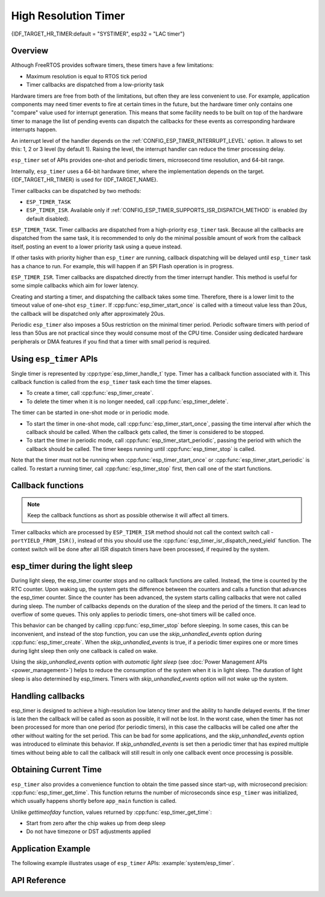 High Resolution Timer
=====================

{IDF_TARGET_HR_TIMER:default = "SYSTIMER", esp32 = "LAC timer"}

Overview
--------

Although FreeRTOS provides software timers, these timers have a few limitations:

- Maximum resolution is equal to RTOS tick period
- Timer callbacks are dispatched from a low-priority task

Hardware timers are free from both of the limitations, but often they are less convenient to use. For example, application components may need timer events to fire at certain times in the future, but the hardware timer only contains one "compare" value used for interrupt generation. This means that some facility needs to be built on top of the hardware timer to manage the list of pending events can dispatch the callbacks for these events as corresponding hardware interrupts happen.

An interrupt level of the handler depends on the :ref:`CONFIG_ESP_TIMER_INTERRUPT_LEVEL` option. It allows to set this: 1, 2 or 3 level (by default 1). Raising the level, the interrupt handler can reduce the timer processing delay.

``esp_timer`` set of APIs provides one-shot and periodic timers, microsecond time resolution, and 64-bit range.

Internally, ``esp_timer`` uses a 64-bit hardware timer, where the implementation depends on the target. {IDF_TARGET_HR_TIMER} is used for {IDF_TARGET_NAME}.

Timer callbacks can be dispatched by two methods:

- ``ESP_TIMER_TASK``
- ``ESP_TIMER_ISR``. Available only if :ref:`CONFIG_ESP_TIMER_SUPPORTS_ISR_DISPATCH_METHOD` is enabled (by default disabled).

``ESP_TIMER_TASK``. Timer callbacks are dispatched from a high-priority ``esp_timer`` task. Because all the callbacks are dispatched from the same task, it is recommended to only do the minimal possible amount of work from the callback itself, posting an event to a lower priority task using a queue instead.

If other tasks with priority higher than ``esp_timer`` are running, callback dispatching will be delayed until ``esp_timer`` task has a chance to run. For example, this will happen if an SPI Flash operation is in progress.

``ESP_TIMER_ISR``. Timer callbacks are dispatched directly from the timer interrupt handler. This method is useful for some simple callbacks which aim for lower latency.

Creating and starting a timer, and dispatching the callback takes some time. Therefore, there is a lower limit to the timeout value of one-shot ``esp_timer``. If :cpp:func:`esp_timer_start_once` is called with a timeout value less than 20us, the callback will be dispatched only after approximately 20us.

Periodic ``esp_timer`` also imposes a 50us restriction on the minimal timer period. Periodic software timers with period of less than 50us are not practical since they would consume most of the CPU time. Consider using dedicated hardware peripherals or DMA features if you find that a timer with small period is required.

Using ``esp_timer`` APIs
------------------------

Single timer is represented by :cpp:type:`esp_timer_handle_t` type. Timer has a callback function associated with it. This callback function is called from the ``esp_timer`` task each time the timer elapses.

- To create a timer, call :cpp:func:`esp_timer_create`.
- To delete the timer when it is no longer needed, call :cpp:func:`esp_timer_delete`.

The timer can be started in one-shot mode or in periodic mode.

- To start the timer in one-shot mode, call :cpp:func:`esp_timer_start_once`, passing the time interval after which the callback should be called. When the callback gets called, the timer is considered to be stopped.

- To start the timer in periodic mode, call :cpp:func:`esp_timer_start_periodic`, passing the period with which the callback should be called. The timer keeps running until :cpp:func:`esp_timer_stop` is called.

Note that the timer must not be running when :cpp:func:`esp_timer_start_once` or :cpp:func:`esp_timer_start_periodic` is called. To restart a running timer, call :cpp:func:`esp_timer_stop` first, then call one of the start functions.

Callback functions
------------------

.. note:: Keep the callback functions as short as possible otherwise it will affect all timers.

Timer callbacks which are processed by ``ESP_TIMER_ISR`` method should not call the context switch call - ``portYIELD_FROM_ISR()``, instead of this you should use the :cpp:func:`esp_timer_isr_dispatch_need_yield` function.
The context switch will be done after all ISR dispatch timers have been processed, if required by the system.

esp_timer during the light sleep
--------------------------------

During light sleep, the esp_timer counter stops and no callback functions are called.
Instead, the time is counted by the RTC counter. Upon waking up, the system gets the difference
between the counters and calls a function that advances the esp_timer counter.
Since the counter has been advanced, the system starts calling callbacks that were not called during sleep.
The number of callbacks depends on the duration of the sleep and the period of the timers. It can lead to overflow of some queues.
This only applies to periodic timers, one-shot timers will be called once.

This behavior can be changed by calling :cpp:func:`esp_timer_stop` before sleeping.
In some cases, this can be inconvenient, and instead of the stop function,
you can use the `skip_unhandled_events` option during :cpp:func:`esp_timer_create`.
When the `skip_unhandled_events` is true, if a periodic timer expires one or more times during light sleep
then only one callback is called on wake.

Using the `skip_unhandled_events` option with `automatic light sleep` (see :doc:`Power Management APIs <power_management>`) helps to reduce the consumption of the system when it is in light sleep. The duration of light sleep is also determined by esp_timers. Timers with `skip_unhandled_events` option will not wake up the system.

Handling callbacks
------------------

esp_timer is designed to achieve a high-resolution low latency timer and the ability to handle delayed events.
If the timer is late then the callback will be called as soon as possible, it will not be lost.
In the worst case, when the timer has not been processed for more than one period (for periodic timers),
in this case the callbacks will be called one after the other without waiting for the set period.
This can be bad for some applications, and the `skip_unhandled_events` option was introduced to eliminate this behavior.
If `skip_unhandled_events` is set then a periodic timer that has expired multiple times without being able to call
the callback will still result in only one callback event once processing is possible.

Obtaining Current Time
----------------------

``esp_timer`` also provides a convenience function to obtain the time passed since start-up, with microsecond precision: :cpp:func:`esp_timer_get_time`. This function returns the number of microseconds since ``esp_timer`` was initialized, which usually happens shortly before ``app_main`` function is called.

Unlike `gettimeofday` function, values returned by :cpp:func:`esp_timer_get_time`:

- Start from zero after the chip wakes up from deep sleep
- Do not have timezone or DST adjustments applied

Application Example
-------------------

The following example illustrates usage of ``esp_timer`` APIs: :example:`system/esp_timer`.


API Reference
-------------

.. include-build-file:: inc/esp_timer.inc


